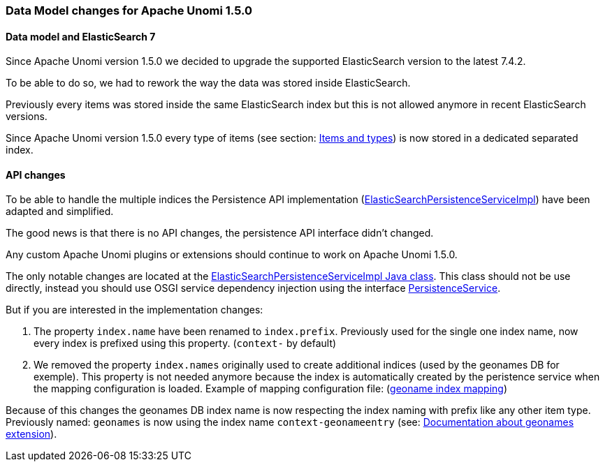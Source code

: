 //
// Licensed under the Apache License, Version 2.0 (the "License");
// you may not use this file except in compliance with the License.
// You may obtain a copy of the License at
//
//      http://www.apache.org/licenses/LICENSE-2.0
//
// Unless required by applicable law or agreed to in writing, software
// distributed under the License is distributed on an "AS IS" BASIS,
// WITHOUT WARRANTIES OR CONDITIONS OF ANY KIND, either express or implied.
// See the License for the specific language governing permissions and
// limitations under the License.
//

=== Data Model changes for Apache Unomi 1.5.0

==== Data model and ElasticSearch 7

Since Apache Unomi version 1.5.0 we decided to upgrade the supported ElasticSearch version to the latest 7.4.2.

To be able to do so, we had to rework the way the data was stored inside ElasticSearch.

Previously every items was stored inside the same ElasticSearch index but this is not allowed anymore in recent ElasticSearch versions.

Since Apache Unomi version 1.5.0 every type of items (see section: link:#_items_and_types[Items and types]) is now stored in a dedicated separated index.


==== API changes

To be able to handle the multiple indices the Persistence API implementation
(https://github.com/apache/unomi/blob/9f1bab437fd93826dc54d318ed00d3b2e3161437/persistence-elasticsearch/core/src/main/java/org/apache/unomi/persistence/elasticsearch/ElasticSearchPersistenceServiceImpl.java[ElasticSearchPersistenceServiceImpl])
have been adapted and simplified.

The good news is that there is no API changes, the persistence API interface didn't changed.

Any custom Apache Unomi plugins or extensions should continue to work on Apache Unomi 1.5.0.

The only notable changes are located at the
https://github.com/apache/unomi/blob/9f1bab437fd93826dc54d318ed00d3b2e3161437/persistence-elasticsearch/core/src/main/java/org/apache/unomi/persistence/elasticsearch/ElasticSearchPersistenceServiceImpl.java[ElasticSearchPersistenceServiceImpl Java class].
This class should not be use directly, instead you should use OSGI service dependency injection using the interface https://github.com/apache/unomi/blob/9f1bab437fd93826dc54d318ed00d3b2e3161437/persistence-spi/src/main/java/org/apache/unomi/persistence/spi/PersistenceService.java[PersistenceService].

But if you are interested in the implementation changes:

. The property `index.name` have been renamed to `index.prefix`.
Previously used for the single one index name, now every index is prefixed using this property. (`context-` by default)
. We removed the property `index.names` originally used to create additional indices (used by the geonames DB for exemple).
This property is not needed anymore because the index is automatically created by the peristence service when the mapping configuration is loaded.
Example of mapping configuration file: (https://github.com/apache/unomi/blob/9f1bab437fd93826dc54d318ed00d3b2e3161437/extensions/geonames/services/src/main/resources/META-INF/cxs/mappings/geonameEntry.json[geoname index mapping])

Because of this changes the geonames DB index name is now respecting the index naming with prefix like any other item type.
Previously named: `geonames` is now using the index name `context-geonameentry`
(see: link:#_installing_geonames_database[Documentation about geonames extension]).